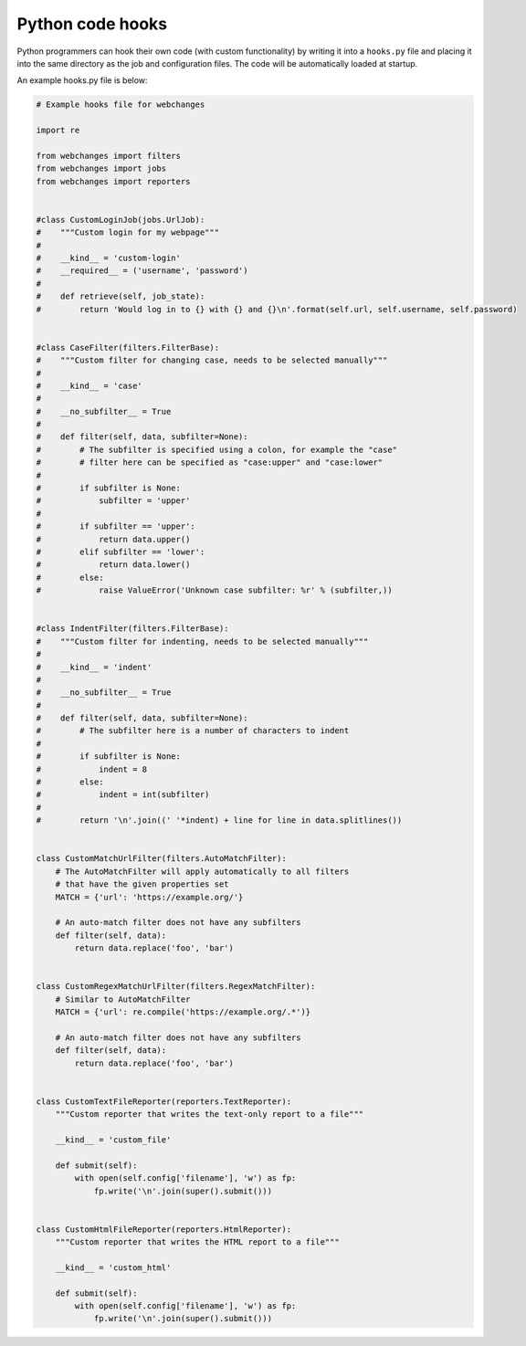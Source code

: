 .. _hooks:

=================
Python code hooks
=================

Python programmers can hook their own code (with custom functionality) by writing it into a ``hooks.py`` file and
placing it into the same directory as the job and configuration files.  The code will be automatically loaded at
startup.

An example hooks.py file is below:

.. code-block:: python

   # Example hooks file for webchanges

   import re

   from webchanges import filters
   from webchanges import jobs
   from webchanges import reporters


   #class CustomLoginJob(jobs.UrlJob):
   #    """Custom login for my webpage"""
   #
   #    __kind__ = 'custom-login'
   #    __required__ = ('username', 'password')
   #
   #    def retrieve(self, job_state):
   #        return 'Would log in to {} with {} and {}\n'.format(self.url, self.username, self.password)


   #class CaseFilter(filters.FilterBase):
   #    """Custom filter for changing case, needs to be selected manually"""
   #
   #    __kind__ = 'case'
   #
   #    __no_subfilter__ = True
   #
   #    def filter(self, data, subfilter=None):
   #        # The subfilter is specified using a colon, for example the "case"
   #        # filter here can be specified as "case:upper" and "case:lower"
   #
   #        if subfilter is None:
   #            subfilter = 'upper'
   #
   #        if subfilter == 'upper':
   #            return data.upper()
   #        elif subfilter == 'lower':
   #            return data.lower()
   #        else:
   #            raise ValueError('Unknown case subfilter: %r' % (subfilter,))


   #class IndentFilter(filters.FilterBase):
   #    """Custom filter for indenting, needs to be selected manually"""
   #
   #    __kind__ = 'indent'
   #
   #    __no_subfilter__ = True
   #
   #    def filter(self, data, subfilter=None):
   #        # The subfilter here is a number of characters to indent
   #
   #        if subfilter is None:
   #            indent = 8
   #        else:
   #            indent = int(subfilter)
   #
   #        return '\n'.join((' '*indent) + line for line in data.splitlines())


   class CustomMatchUrlFilter(filters.AutoMatchFilter):
       # The AutoMatchFilter will apply automatically to all filters
       # that have the given properties set
       MATCH = {'url': 'https://example.org/'}

       # An auto-match filter does not have any subfilters
       def filter(self, data):
           return data.replace('foo', 'bar')


   class CustomRegexMatchUrlFilter(filters.RegexMatchFilter):
       # Similar to AutoMatchFilter
       MATCH = {'url': re.compile('https://example.org/.*')}

       # An auto-match filter does not have any subfilters
       def filter(self, data):
           return data.replace('foo', 'bar')


   class CustomTextFileReporter(reporters.TextReporter):
       """Custom reporter that writes the text-only report to a file"""

       __kind__ = 'custom_file'

       def submit(self):
           with open(self.config['filename'], 'w') as fp:
               fp.write('\n'.join(super().submit()))


   class CustomHtmlFileReporter(reporters.HtmlReporter):
       """Custom reporter that writes the HTML report to a file"""

       __kind__ = 'custom_html'

       def submit(self):
           with open(self.config['filename'], 'w') as fp:
               fp.write('\n'.join(super().submit()))
